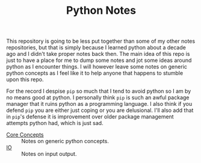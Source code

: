 #+TITLE: Python Notes

This repository is going to be less put together than some of my other notes
repositories, but that is simply because I learned python about a decade ago and
I didn't take proper notes back then. The main idea of this repo is just to have
a place for me to dump some notes and jot some ideas around python as I
encounter things. I will however leave some notes on generic python concepts as
I feel like it to help anyone that happens to stumble upon this repo.

For the record I despise ~pip~ so much that I tend to avoid python so I am by no
means good at python. I personally think ~pip~ is such an awful package manager
that it ruins python as a programming language. I also think if you defend ~pip~
you are either just coping or you are delusional. I'll also add that in ~pip~'s
defense it is improvement over older package management attempts python had,
which is just sad.

- [[./coreConcepts/README.org][Core Concepts]] :: Notes on generic python concepts.
- [[./io/README.org][IO]] :: Notes on input output.
